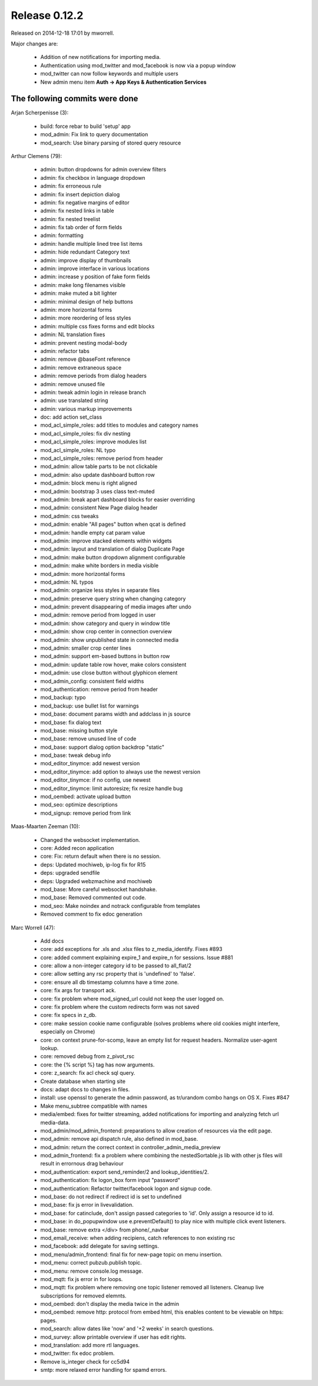 Release 0.12.2
==============

Released on 2014-12-18 17:01 by mworrell.

Major changes are:

 * Addition of new notifications for importing media.
 * Authentication using mod_twitter and mod_facebook is now via a popup window
 * mod_twitter can now follow keywords and multiple users
 * New admin menu item **Auth -> App Keys & Authentication Services**


The following commits were done
-------------------------------

Arjan Scherpenisse (3):

 * build: force rebar to build 'setup' app
 * mod_admin: Fix link to query documentation
 * mod_search: Use binary parsing of stored query resource


Arthur Clemens (79):

 * admin: button dropdowns for admin overview filters
 * admin: fix checkbox in language dropdown
 * admin: fix erroneous rule
 * admin: fix insert depiction dialog
 * admin: fix negative margins of editor
 * admin: fix nested links in table
 * admin: fix nested treelist
 * admin: fix tab order of form fields
 * admin: formatting
 * admin: handle multiple lined tree list items
 * admin: hide redundant Category text
 * admin: improve display of thumbnails
 * admin: improve interface in various locations
 * admin: increase y position of fake form fields
 * admin: make long filenames visible
 * admin: make muted a bit lighter
 * admin: minimal design of help buttons
 * admin: more horizontal forms
 * admin: more reordering of less styles
 * admin: multiple css fixes forms and edit blocks
 * admin: NL translation fixes
 * admin: prevent nesting modal-body
 * admin: refactor tabs
 * admin: remove @baseFont reference
 * admin: remove extraneous space
 * admin: remove periods from dialog headers
 * admin: remove unused file
 * admin: tweak admin login in release branch
 * admin: use translated string
 * admin: various markup improvements
 * doc: add action set_class
 * mod_acl_simple_roles: add titles to modules and category names
 * mod_acl_simple_roles: fix div nesting
 * mod_acl_simple_roles: improve modules list
 * mod_acl_simple_roles: NL typo
 * mod_acl_simple_roles: remove period from header
 * mod_admin: allow table parts to be not clickable
 * mod_admin: also update dashboard button row
 * mod_admin: block menu is right aligned
 * mod_admin: bootstrap 3 uses class text-muted
 * mod_admin: break apart dashboard blocks for easier overriding
 * mod_admin: consistent New Page dialog header
 * mod_admin: css tweaks
 * mod_admin: enable "All pages" button when qcat is defined
 * mod_admin: handle empty cat param value
 * mod_admin: improve stacked elements within widgets
 * mod_admin: layout and translation of dialog Duplicate Page
 * mod_admin: make button dropdown alignment configurable
 * mod_admin: make white borders in media visible
 * mod_admin: more horizontal forms
 * mod_admin: NL typos
 * mod_admin: organize less styles in separate files
 * mod_admin: preserve query string when changing category
 * mod_admin: prevent disappearing of media images after undo
 * mod_admin: remove period from logged in user
 * mod_admin: show category and query in window title
 * mod_admin: show crop center in connection overview
 * mod_admin: show unpublished state in connected media
 * mod_admin: smaller crop center lines
 * mod_admin: support em-based buttons in button row
 * mod_admin: update table row hover, make colors consistent
 * mod_admin: use close button without glyphicon element
 * mod_admin_config: consistent field widths
 * mod_authentication: remove period from header
 * mod_backup: typo
 * mod_backup: use bullet list for warnings
 * mod_base: document params width and addclass in js source
 * mod_base: fix dialog text
 * mod_base: missing button style
 * mod_base: remove unused line of code
 * mod_base: support dialog option backdrop "static"
 * mod_base: tweak debug info
 * mod_editor_tinymce: add newest version
 * mod_editor_tinymce: add option to always use the newest version
 * mod_editor_tinymce: if no config, use newest
 * mod_editor_tinymce: limit autoresize; fix resize handle bug
 * mod_oembed: activate upload button
 * mod_seo: optimize descriptions
 * mod_signup: remove period from link


Maas-Maarten Zeeman (10):

 * Changed the websocket implementation.
 * core: Added recon application
 * core: Fix: return default when there is no session.
 * deps: Updated mochiweb, ip-log fix for R15
 * deps: upgraded sendfile
 * deps: Upgraded webzmachine and mochiweb
 * mod_base: More careful websocket handshake.
 * mod_base: Removed commented out code.
 * mod_seo: Make noindex and notrack configurable from templates
 * Removed comment to fix edoc generation


Marc Worrell (47):

 * Add docs
 * core: add exceptions for .xls and .xlsx files to z_media_identify. Fixes #893
 * core: added comment explaining expire_1 and expire_n for sessions. Issue #881
 * core: allow a non-integer category id to be passed to all_flat/2
 * core: allow setting any rsc property that is 'undefined' to 'false'.
 * core: ensure all db timestamp columns have a time zone.
 * core: fix args for transport ack.
 * core: fix problem where mod_signed_url could not keep the user logged on.
 * core: fix problem where the custom redirects form was not saved
 * core: fix specs in z_db.
 * core: make session cookie name configurable (solves problems where old cookies might interfere, especially on Chrome)
 * core: on context prune-for-scomp, leave an empty list for request headers. Normalize user-agent lookup.
 * core: removed debug from z_pivot_rsc
 * core: the {% script %} tag has now arguments.
 * core: z_search: fix acl check sql query.
 * Create database when starting site
 * docs: adapt docs to changes in files.
 * install: use openssl to generate the admin password, as tr/urandom combo hangs on OS X. Fixes #847
 * Make menu_subtree compatible with names
 * media/embed: fixes for twitter streaming, added notifications for importing and analyzing fetch url media-data.
 * mod_admin/mod_admin_frontend: preparations to allow creation of resources via the edit page.
 * mod_admin: remove api dispatch rule, also defined in mod_base.
 * mod_admin: return the correct context in controller_admin_media_preview
 * mod_admin_frontend: fix a problem where combining the nestedSortable.js lib with other js files will result in errornous drag behaviour
 * mod_authentication: export send_reminder/2 and lookup_identities/2.
 * mod_authentication: fix logon_box form input "password"
 * mod_authentication: Refactor twitter/facebook logon and signup code.
 * mod_base: do not redirect if redirect id is set to undefined
 * mod_base: fix js error in livevalidation.
 * mod_base: for catinclude, don't assign passed categories to 'id'. Only assign a resource id to id.
 * mod_base: in do_popupwindow use e.preventDefault() to play nice with multiple click event listeners.
 * mod_base: remove extra </div> from phone/_navbar
 * mod_email_receive: when adding recipiens, catch references to non existing rsc
 * mod_facebook: add delegate for saving settings.
 * mod_menu/admin_frontend: final fix for new-page topic on menu insertion.
 * mod_menu: correct pubzub.publish topic.
 * mod_menu: remove console.log message.
 * mod_mqtt: fix js error in for loops.
 * mod_mqtt: fix problem where removing one topic listener removed all listeners. Cleanup live subscriptions for removed elemnts.
 * mod_oembed: don't display the media twice in the admin
 * mod_oembed: remove http: protocol from embed html, this enables content to be viewable on https: pages.
 * mod_search: allow dates like 'now' and '+2 weeks' in search questions.
 * mod_survey: allow printable overview if user has edit rights.
 * mod_translation: add more rtl languages.
 * mod_twitter: fix edoc problem.
 * Remove is_integer check for cc5d94
 * smtp: more relaxed error handling for spamd errors.
